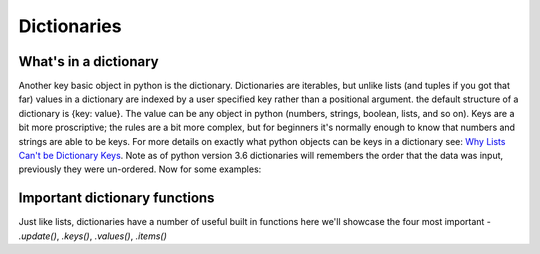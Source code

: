 Dictionaries
===============

What's in a dictionary
-----------------------

Another key basic object in python is the dictionary.  Dictionaries are iterables, but unlike lists (and tuples if you
got that far) values in a dictionary are indexed by a user specified key rather than a positional argument. the default
structure of a dictionary is {key: value}.  The value can be any object in python (numbers, strings, boolean, lists,
and so on).  Keys are a bit more proscriptive; the rules are a bit more complex, but for beginners it's normally enough
to know that numbers and strings are able to be keys.  For more details on exactly what python objects can be keys in a
dictionary see: `Why Lists Can't be Dictionary Keys <https://wiki.python.org/moin/DictionaryKeys>`_.
Note as of python version 3.6 dictionaries will remembers the order that the data was input, previously they were un-ordered.
Now for some examples:

.. ipython:: python

    my_dict = {'key': 'value'}
    my_dict

    # to access data from a dictionary you use brackets and the key
    my_dict['key']

    # it is possible to assign new values to a dictionary

    my_dict['new_key'] = 'new_value'
    my_dict['new_key']

    # it is also possible to overwrite existing keys
    my_dict['key'] = 'peanut butter'
    my_dict['key']

    # you can also create dictionaries from nest lists (or tuples) of key, value pairs and the dict() function:
    temp = [
            ['peanut butter', 'jam'],
            ['eggs', 'bacon'],
            ['muslie', 'milk']
            ]
    my_food = dict(temp)
    my_food
    my_food['eggs']

    # just like lists dictionaries have length
    len(my_food)  # returns the number of key, value pairs

    # the keyword *in* also works, but only looks in the dictionaries keys
    'eggs' in my_food
    'bacon' in my_food

Important dictionary functions
-------------------------------

Just like lists, dictionaries have a number of useful built in functions here we'll showcase the four most important -
*.update()*, *.keys()*, *.values()*, *.items()*

.. ipython:: python

    # .update adds the entries of a second dictionary to the first
    my_dict = {'Bert': 'Ernie'}
    another_dict = {'Sherlock Holmes': 'Watson', 'Batman': 'Robin'}
    my_dict.update(another_dict)
    my_dict

    # .keys(), .values(), .items() are all about accessing all of the keys, values,
    # and (key, value) pairs in a dictionary, respectively.
    # they are useful to see what's in your dictionary and for iteration which we'll talk about later
    my_dict.keys()
    my_dict.values()
    my_dict.items()
    # note that the behaviour of these functions are slightly different in python 2.7



